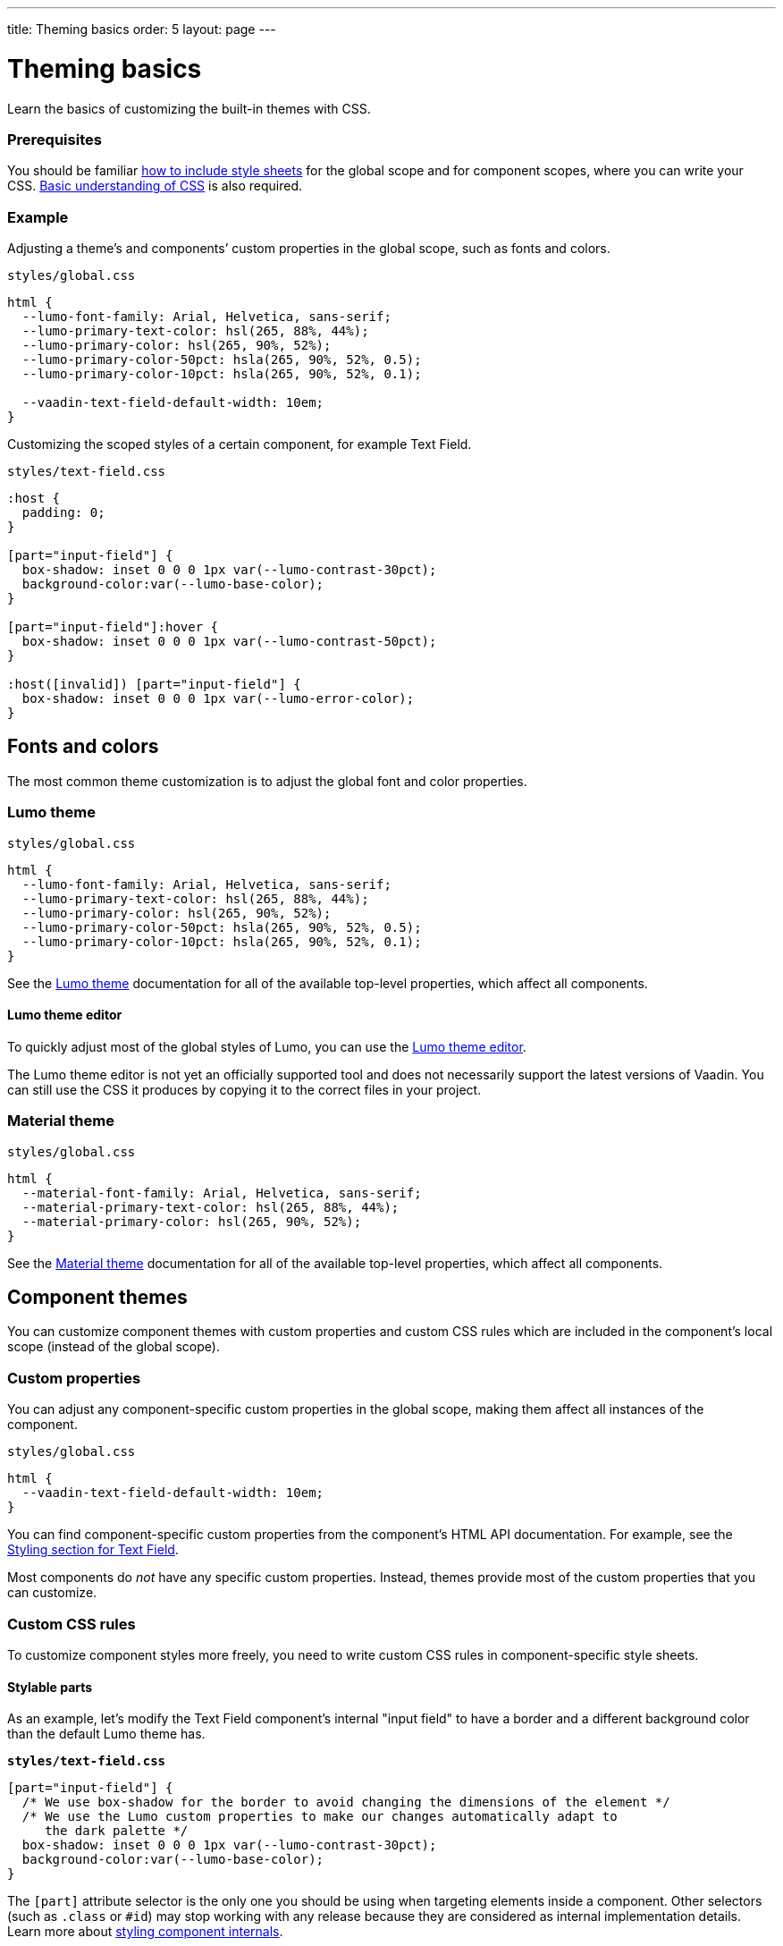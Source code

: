 ---
title: Theming basics
order: 5
layout: page
---

= Theming basics

Learn the basics of customizing the built-in themes with CSS.

=== Prerequisites

You should be familiar <<including-style-sheets#,how to include style sheets>> for the global scope and for component scopes, where you can write your CSS. <<themes-and-styling#prerequisites,Basic understanding of CSS>> is also required.

=== Example

Adjusting a theme’s and components’ custom properties in the global scope, such as fonts and colors.

.`styles/global.css`
[source,css]
....
html {
  --lumo-font-family: Arial, Helvetica, sans-serif;
  --lumo-primary-text-color: hsl(265, 88%, 44%);
  --lumo-primary-color: hsl(265, 90%, 52%);
  --lumo-primary-color-50pct: hsla(265, 90%, 52%, 0.5);
  --lumo-primary-color-10pct: hsla(265, 90%, 52%, 0.1);

  --vaadin-text-field-default-width: 10em;
}
....

Customizing the scoped styles of a certain component, for example Text Field.

.`styles/text-field.css`
[source,css]
....
:host {
  padding: 0;
}

[part="input-field"] {
  box-shadow: inset 0 0 0 1px var(--lumo-contrast-30pct);
  background-color:var(--lumo-base-color);
}

[part="input-field"]:hover {
  box-shadow: inset 0 0 0 1px var(--lumo-contrast-50pct);
}

:host([invalid]) [part="input-field"] {
  box-shadow: inset 0 0 0 1px var(--lumo-error-color);
}
....

== Fonts and colors

The most common theme customization is to adjust the global font and color properties.

=== Lumo theme

.`styles/global.css`
[source,css]
....
html {
  --lumo-font-family: Arial, Helvetica, sans-serif;
  --lumo-primary-text-color: hsl(265, 88%, 44%);
  --lumo-primary-color: hsl(265, 90%, 52%);
  --lumo-primary-color-50pct: hsla(265, 90%, 52%, 0.5);
  --lumo-primary-color-10pct: hsla(265, 90%, 52%, 0.1);
}
....

See the <<../../components/foundation/lumo#,Lumo theme>> documentation for all of the available top-level properties, which affect all components.

==== Lumo theme editor

To quickly adjust most of the global styles of Lumo, you can use the https://demo.vaadin.com/lumo-editor/[Lumo theme editor].

The Lumo theme editor is not yet an officially supported tool and does not necessarily support the latest versions of Vaadin. You can still use the CSS it produces by copying it to the correct files in your project.

=== Material theme

.`styles/global.css`
[source,css]
....
html {
  --material-font-family: Arial, Helvetica, sans-serif;
  --material-primary-text-color: hsl(265, 88%, 44%);
  --material-primary-color: hsl(265, 90%, 52%);
}
....

See the <<../../components/foundation/material#,Material theme>> documentation for all of the available top-level properties, which affect all components.


== Component themes

You can customize component themes with custom properties and custom CSS rules which are included in the component’s local scope (instead of the global scope).

=== Custom properties

You can adjust any component-specific custom properties in the global scope, making them affect all instances of the component.

.`styles/global.css`
[source,css]
....
html {
  --vaadin-text-field-default-width: 10em;
}
....

You can find component-specific custom properties from the component's HTML API documentation. For example, see the https://vaadin.com/components/vaadin-text-field/html-api/elements/Vaadin.TextFieldElement[Styling section for Text Field].

Most components do _not_ have any specific custom properties. Instead, themes provide most of the custom properties that you can customize.

=== Custom CSS rules

To customize component styles more freely, you need to write custom CSS rules in component-specific style sheets.

==== Stylable parts

As an example, let's modify the Text Field component's internal "input field" to have a border and a different background color than the default Lumo theme has.

.`*styles/text-field.css*`
[source,css]
....
[part="input-field"] {
  /* We use box-shadow for the border to avoid changing the dimensions of the element */
  /* We use the Lumo custom properties to make our changes automatically adapt to
     the dark palette */
  box-shadow: inset 0 0 0 1px var(--lumo-contrast-30pct);
  background-color:var(--lumo-base-color);
}
....

The `[part]` attribute selector is the only one you should be using when targeting elements inside a component. Other selectors (such as `.class` or `+#id+`) may stop working with any release because they are considered as internal implementation details. Learn more about <<styling-component-internals#,styling component internals>>.

The internal parts of each component are listed in the component's HTML API documentation. See the https://vaadin.com/components/vaadin-text-field/html-api/elements/Vaadin.TextFieldElement[Styling section in Text Field API docs] for an example.

Use the `:host` selector to target the components root element (e.g. the `<vaadin-text-field>` element).

.`styles/text-field.css`
[source,css]
....
:host {
  padding: 0;
}
....

Pseudo-element selectors (`::before` and `::after`) can be used in combination with the `:host` and `[part]` selectors. The built-in themes can also use the pseudo-elements, so be aware of potential collisions.

.`styles/text-field.css`
[source,css]
....
[part="input-field"]::after {
  content: "";
  ...
}
....

==== Component state

Let's add one more detail to our custom text field styles: a different border-color when the field is invalid, using the `+[invalid]+` state attribute selector. Learn more about <<styling-component-states#,styling component states>>.

.`styles/text-field.css`
[source,css]
....
:host([invalid]) [part="input-field"] {
  box-shadow: inset 0 0 0 1px var(--lumo-error-color);
}
....

The state attributes for each component are listed in the component's HTML API documentation. See the https://vaadin.com/components/vaadin-text-field/html-api/elements/Vaadin.TextFieldElement[Styling section in Text Field API docs] for an example.

In addition to the `[state]` attributes, standard CSS pseudo-classes (`:hover`, `:active`, etc.) can be used for both the component host and stylable parts.

.`styles/text-field.css`
[source,css]
....
[part="input-field"]:hover {
  box-shadow: inset 0 0 0 1px var(--lumo-contrast-50pct);
}
....

==== Sub-components

The customizations we did for the Text Field component end up affecting other components as well, which internally use Text Field. For example, Combo Box, Date Picker, Time Picker, and Select all contain a Text Field, so those components will automatically "inherit" our style customizations.

To learn more about sub-components and how to style them, see <<using-theme-variants#sub-component-variants, Sub-component variants>> and <<styling-sub-components#,Styling sub-components>>.

=== Overlay components

Styling overlay components (e.g. Dialogs or the popup which contains the items for Combo Box or Select, or the Date Picker calendar, etc.) is covered in <<styling-overlay-components#,Styling overlay components>>.

An overlay is considered as a sub-component of the main component and <<using-theme-variants#sub-component-variants, Sub-component variants>> apply to them as well.
